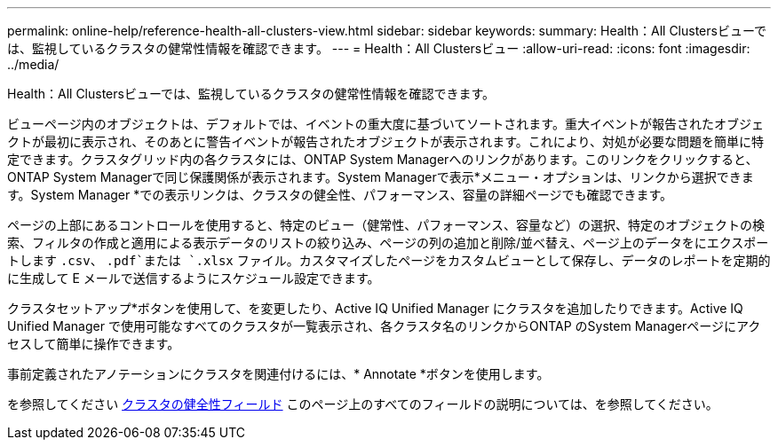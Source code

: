 ---
permalink: online-help/reference-health-all-clusters-view.html 
sidebar: sidebar 
keywords:  
summary: Health：All Clustersビューでは、監視しているクラスタの健常性情報を確認できます。 
---
= Health：All Clustersビュー
:allow-uri-read: 
:icons: font
:imagesdir: ../media/


[role="lead"]
Health：All Clustersビューでは、監視しているクラスタの健常性情報を確認できます。

ビューページ内のオブジェクトは、デフォルトでは、イベントの重大度に基づいてソートされます。重大イベントが報告されたオブジェクトが最初に表示され、そのあとに警告イベントが報告されたオブジェクトが表示されます。これにより、対処が必要な問題を簡単に特定できます。クラスタグリッド内の各クラスタには、ONTAP System Managerへのリンクがあります。このリンクをクリックすると、ONTAP System Managerで同じ保護関係が表示されます。System Managerで表示*メニュー・オプションは、リンクから選択できます。System Manager *での表示リンクは、クラスタの健全性、パフォーマンス、容量の詳細ページでも確認できます。

ページの上部にあるコントロールを使用すると、特定のビュー（健常性、パフォーマンス、容量など）の選択、特定のオブジェクトの検索、フィルタの作成と適用による表示データのリストの絞り込み、ページの列の追加と削除/並べ替え、ページ上のデータをにエクスポートします `.csv`、 `.pdf`または `.xlsx` ファイル。カスタマイズしたページをカスタムビューとして保存し、データのレポートを定期的に生成して E メールで送信するようにスケジュール設定できます。

クラスタセットアップ*ボタンを使用して、を変更したり、Active IQ Unified Manager にクラスタを追加したりできます。Active IQ Unified Manager で使用可能なすべてのクラスタが一覧表示され、各クラスタ名のリンクからONTAP のSystem Managerページにアクセスして簡単に操作できます。

事前定義されたアノテーションにクラスタを関連付けるには、* Annotate *ボタンを使用します。

を参照してください xref:reference-cluster-health-fields.adoc[クラスタの健全性フィールド] このページ上のすべてのフィールドの説明については、を参照してください。
